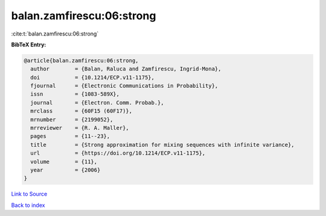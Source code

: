 balan.zamfirescu:06:strong
==========================

:cite:t:`balan.zamfirescu:06:strong`

**BibTeX Entry:**

.. code-block:: bibtex

   @article{balan.zamfirescu:06:strong,
     author        = {Balan, Raluca and Zamfirescu, Ingrid-Mona},
     doi           = {10.1214/ECP.v11-1175},
     fjournal      = {Electronic Communications in Probability},
     issn          = {1083-589X},
     journal       = {Electron. Comm. Probab.},
     mrclass       = {60F15 (60F17)},
     mrnumber      = {2199052},
     mrreviewer    = {R. A. Maller},
     pages         = {11--23},
     title         = {Strong approximation for mixing sequences with infinite variance},
     url           = {https://doi.org/10.1214/ECP.v11-1175},
     volume        = {11},
     year          = {2006}
   }

`Link to Source <https://doi.org/10.1214/ECP.v11-1175},>`_


`Back to index <../By-Cite-Keys.html>`_
